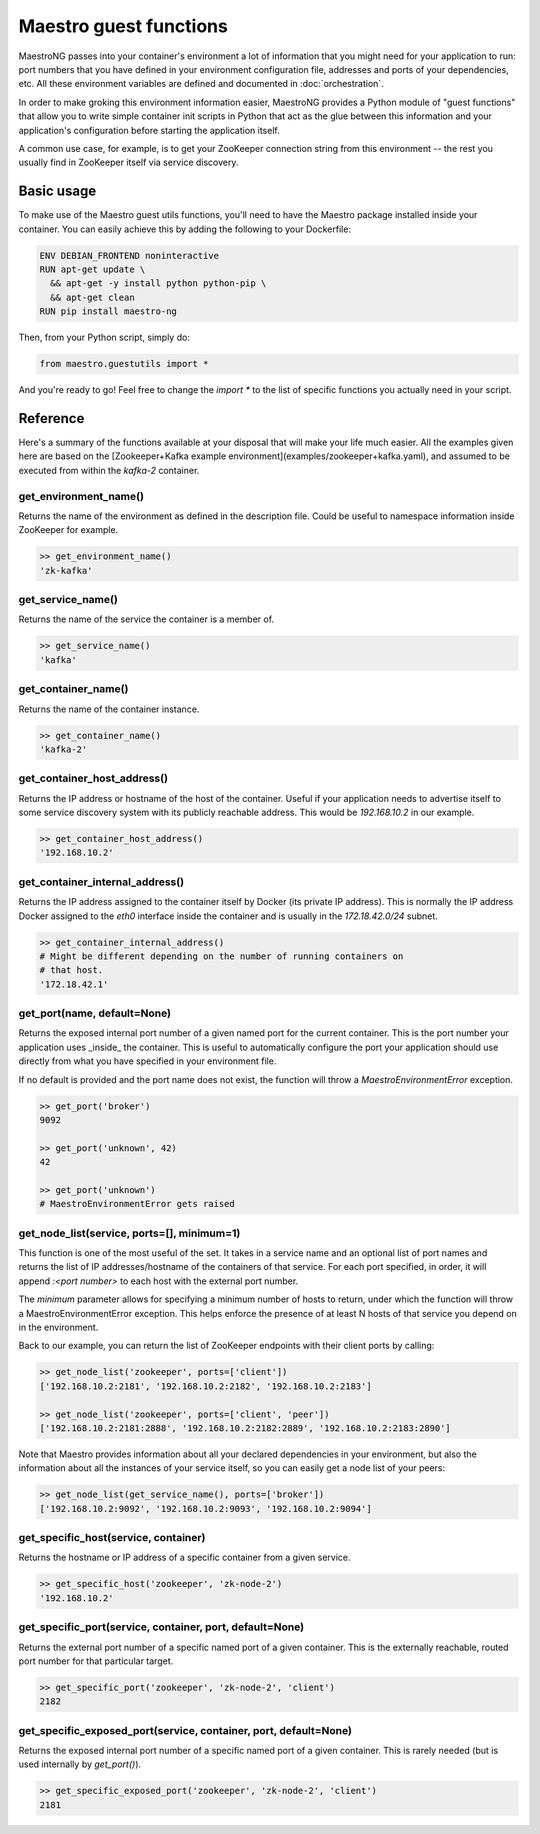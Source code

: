 
Maestro guest functions
================================================================================

MaestroNG passes into your container's environment a lot of information
that you might need for your application to run: port numbers that you
have defined in your environment configuration file, addresses and ports
of your dependencies, etc. All these environment variables are defined
and documented in :doc:`orchestration`.

In order to make groking this environment information easier, MaestroNG
provides a Python module of "guest functions" that allow you to write
simple container init scripts in Python that act as the glue between
this information and your application's configuration before starting
the application itself.

A common use case, for example, is to get your ZooKeeper connection
string from this environment -- the rest you usually find in ZooKeeper
itself via service discovery.

Basic usage
--------------------------------------------------------------------------------

To make use of the Maestro guest utils functions, you'll need to have
the Maestro package installed inside your container. You can easily
achieve this by adding the following to your Dockerfile:

.. code-block:: Dockerfile

  ENV DEBIAN_FRONTEND noninteractive
  RUN apt-get update \
    && apt-get -y install python python-pip \
    && apt-get clean
  RUN pip install maestro-ng

Then, from your Python script, simply do:

.. code-block:: python

  from maestro.guestutils import *

And you're ready to go! Feel free to change the `import *` to the list
of specific functions you actually need in your script.

Reference
--------------------------------------------------------------------------------

Here's a summary of the functions available at your disposal that will
make your life much easier. All the examples given here are based on the
[Zookeeper+Kafka example environment](examples/zookeeper+kafka.yaml),
and assumed to be executed from within the `kafka-2` container.

get_environment_name()
^^^^^^^^^^^^^^^^^^^^^^^^^^^^^^^^^^^^^^^^^^^^^^^^^^^^^^^^^^^^^^^^^^^^^^^^^^^^^^^^

Returns the name of the environment as defined in the description file.
Could be useful to namespace information inside ZooKeeper for example.

.. code-block:: python

  >> get_environment_name()
  'zk-kafka'

get_service_name()
^^^^^^^^^^^^^^^^^^^^^^^^^^^^^^^^^^^^^^^^^^^^^^^^^^^^^^^^^^^^^^^^^^^^^^^^^^^^^^^^

Returns the name of the service the container is a member of.

.. code-block:: python

  >> get_service_name()
  'kafka'

get_container_name()
^^^^^^^^^^^^^^^^^^^^^^^^^^^^^^^^^^^^^^^^^^^^^^^^^^^^^^^^^^^^^^^^^^^^^^^^^^^^^^^^

Returns the name of the container instance.

.. code-block:: python

  >> get_container_name()
  'kafka-2'

get_container_host_address()
^^^^^^^^^^^^^^^^^^^^^^^^^^^^^^^^^^^^^^^^^^^^^^^^^^^^^^^^^^^^^^^^^^^^^^^^^^^^^^^^

Returns the IP address or hostname of the host of the container. Useful
if your application needs to advertise itself to some service discovery
system with its publicly reachable address. This would be `192.168.10.2`
in our example.

.. code-block:: python

  >> get_container_host_address()
  '192.168.10.2'

get_container_internal_address()
^^^^^^^^^^^^^^^^^^^^^^^^^^^^^^^^^^^^^^^^^^^^^^^^^^^^^^^^^^^^^^^^^^^^^^^^^^^^^^^^

Returns the IP address assigned to the container itself by Docker (its
private IP address). This is normally the IP address Docker assigned to
the `eth0` interface inside the container and is usually in the
`172.18.42.0/24` subnet.

.. code-block:: python

  >> get_container_internal_address()
  # Might be different depending on the number of running containers on
  # that host.
  '172.18.42.1'

get_port(name, default=None)
^^^^^^^^^^^^^^^^^^^^^^^^^^^^^^^^^^^^^^^^^^^^^^^^^^^^^^^^^^^^^^^^^^^^^^^^^^^^^^^^

Returns the exposed internal port number of a given named port for the
current container. This is the port number your application uses
_inside_ the container. This is useful to automatically configure the
port your application should use directly from what you have specified
in your environment file.

If no default is provided and the port name does not exist, the function
will throw a `MaestroEnvironmentError` exception.

.. code-block:: python

  >> get_port('broker')
  9092

  >> get_port('unknown', 42)
  42

  >> get_port('unknown')
  # MaestroEnvironmentError gets raised

get_node_list(service, ports=[], minimum=1)
^^^^^^^^^^^^^^^^^^^^^^^^^^^^^^^^^^^^^^^^^^^^^^^^^^^^^^^^^^^^^^^^^^^^^^^^^^^^^^^^

This function is one of the most useful of the set. It takes in a
service name and an optional list of port names and returns the list of
IP addresses/hostname of the containers of that service. For each port
specified, in order, it will append `:<port number>` to each host with
the external port number.

The `minimum` parameter allows for specifying a minimum number of hosts
to return, under which the function will throw a MaestroEnvironmentError
exception. This helps enforce the presence of at least N hosts of that
service you depend on in the environment.

Back to our example, you can return the list of ZooKeeper endpoints with
their client ports by calling:

.. code-block:: python

  >> get_node_list('zookeeper', ports=['client'])
  ['192.168.10.2:2181', '192.168.10.2:2182', '192.168.10.2:2183']

  >> get_node_list('zookeeper', ports=['client', 'peer'])
  ['192.168.10.2:2181:2888', '192.168.10.2:2182:2889', '192.168.10.2:2183:2890']

Note that Maestro provides information about all your declared
dependencies in your environment, but also the information about all the
instances of your service itself, so you can easily get a node list of
your peers:

.. code-block:: python

  >> get_node_list(get_service_name(), ports=['broker'])
  ['192.168.10.2:9092', '192.168.10.2:9093', '192.168.10.2:9094']

get_specific_host(service, container)
^^^^^^^^^^^^^^^^^^^^^^^^^^^^^^^^^^^^^^^^^^^^^^^^^^^^^^^^^^^^^^^^^^^^^^^^^^^^^^^^

Returns the hostname or IP address of a specific container from a given
service.

.. code-block:: python

  >> get_specific_host('zookeeper', 'zk-node-2')
  '192.168.10.2'

get_specific_port(service, container, port, default=None)
^^^^^^^^^^^^^^^^^^^^^^^^^^^^^^^^^^^^^^^^^^^^^^^^^^^^^^^^^^^^^^^^^^^^^^^^^^^^^^^^

Returns the external port number of a specific named port of a given
container. This is the externally reachable, routed port number for that
particular target.

.. code-block:: python

  >> get_specific_port('zookeeper', 'zk-node-2', 'client')
  2182

get_specific_exposed_port(service, container, port, default=None)
^^^^^^^^^^^^^^^^^^^^^^^^^^^^^^^^^^^^^^^^^^^^^^^^^^^^^^^^^^^^^^^^^^^^^^^^^^^^^^^^

Returns the exposed internal port number of a specific named port of a
given container. This is rarely needed (but is used internally by
`get_port()`).

.. code-block:: python

  >> get_specific_exposed_port('zookeeper', 'zk-node-2', 'client')
  2181
